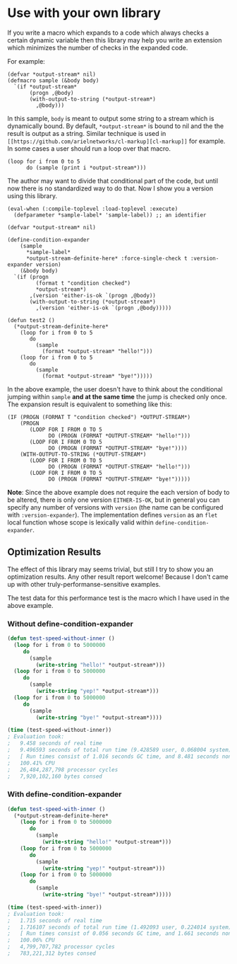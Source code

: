* Use with your own library

If you write a macro which expands to a code which always checks a
certain dynamic variable then this library may help you write an
extension which minimizes the number of checks in the expanded code.

For example:

#+BEGIN_SRC LISP
(defvar *output-stream* nil)
(defmacro sample (&body body)
  `(if *output-stream*
       (progn ,@body)
       (with-output-to-string (*output-stream*)
         ,@body)))
#+END_SRC

In this sample, =body= is meant to output some string to a stream
which is dynamically bound. By default, =*output-stream*= is bound to
nil and the the result is output as a string. Similar technique is
used in =[[https://github.com/arielnetworks/cl-markup][cl-markup]]= for example. 
In some cases a user should run a loop over that macro.

#+BEGIN_SRC LISP
(loop for i from 0 to 5
      do (sample (print i *output-stream*)))
#+END_SRC

The author may want to divide that conditional part of the code, but
until now there is no standardized way to do that. Now I show you
a version using this library.

#+BEGIN_SRC LISP
(eval-when (:compile-toplevel :load-toplevel :execute)
  (defparameter *sample-label* 'sample-label)) ;; an identifier

(defvar *output-stream* nil)

(define-condition-expander
    (sample
      *sample-label*
      *output-stream-definite-here* :force-single-check t :version-expander version)
    (&body body)
  `(if (progn
         (format t "condition checked")
         *output-stream*)
       ,(version 'either-is-ok `(progn ,@body))
       (with-output-to-string (*output-stream*)
         ,(version 'either-is-ok `(progn ,@body)))))

(defun test2 ()
  (*output-stream-definite-here*
    (loop for i from 0 to 5
       do
         (sample
           (format *output-stream* "hello!")))
    (loop for i from 0 to 5
       do
         (sample
           (format *output-stream* "bye!")))))
#+END_SRC

In the above example, the user doesn't have to think about the
conditional jumping within =sample= *and at the same time* the jump is
checked only once. The expansion result is equivalent to something
like this:

#+BEGIN_SRC LISP
(IF (PROGN (FORMAT T "condition checked") *OUTPUT-STREAM*)
    (PROGN
       (LOOP FOR I FROM 0 TO 5
             DO (PROGN (FORMAT *OUTPUT-STREAM* "hello!")))
       (LOOP FOR I FROM 0 TO 5
             DO (PROGN (FORMAT *OUTPUT-STREAM* "bye!"))))
    (WITH-OUTPUT-TO-STRING (*OUTPUT-STREAM*)
       (LOOP FOR I FROM 0 TO 5
             DO (PROGN (FORMAT *OUTPUT-STREAM* "hello!")))
       (LOOP FOR I FROM 0 TO 5
             DO (PROGN (FORMAT *OUTPUT-STREAM* "bye!")))))
#+END_SRC

*Note*: Since the above example does not require the each version of
body to be altered, there is only one version =EITHER-IS-OK=, but in
general you can specify any number of versions with =version= (the
name can be configured with =:version-expander=). The implementation
defines =version= as an =flet= local function whose scope is lexically
valid within =define-condition-expander=.

** Optimization Results

The effect of this library may seems trivial, but still I try to show
you an optimization results. Any other result report welcome!  Because
I don't came up with other truly-performanse-sensitive examples.

The test data for this performance test is the macro which I have used
 in the above example.

*** Without define-condition-expander
#+BEGIN_SRC lisp
(defun test-speed-without-inner ()
  (loop for i from 0 to 5000000
	 do
	   (sample
		 (write-string "hello!" *output-stream*)))
  (loop for i from 0 to 5000000
	 do
	   (sample
		 (write-string "yep!" *output-stream*)))
  (loop for i from 0 to 5000000
	 do
	   (sample
		 (write-string "bye!" *output-stream*))))

(time (test-speed-without-inner))
; Evaluation took:
;   9.458 seconds of real time
;   9.496593 seconds of total run time (9.428589 user, 0.068004 system)
;   [ Run times consist of 1.016 seconds GC time, and 8.481 seconds non-GC time. ]
;   100.41% CPU
;   26,484,287,798 processor cycles
;   7,920,102,160 bytes consed
#+END_SRC
*** With define-condition-expander
#+BEGIN_SRC lisp
(defun test-speed-with-inner ()
  (*output-stream-definite-here*
    (loop for i from 0 to 5000000
       do
         (sample
           (write-string "hello!" *output-stream*)))
	(loop for i from 0 to 5000000
       do
         (sample
           (write-string "yep!" *output-stream*)))
    (loop for i from 0 to 5000000
       do
         (sample
           (write-string "bye!" *output-stream*)))))

(time (test-speed-with-inner))
; Evaluation took:
;   1.715 seconds of real time
;   1.716107 seconds of total run time (1.492093 user, 0.224014 system)
;   [ Run times consist of 0.056 seconds GC time, and 1.661 seconds non-GC time. ]
;   100.06% CPU
;   4,799,707,782 processor cycles
;   783,221,312 bytes consed
#+END_SRC
